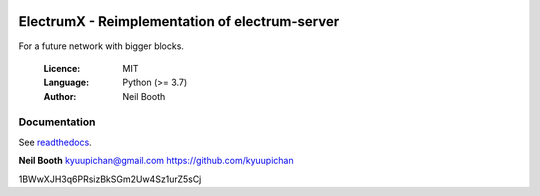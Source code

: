 .. image:: https://travis-ci.org/NewYorkCoinNYC/electrumx.svg?branch=master
    :target: https://travis-ci.org/NewYorkCoinNYC/electrumx
.. image:: https://coveralls.io/repos/github/NewYorkCoinNYC/electrumx/badge.svg
    :target: https://coveralls.io/github/NewYorkCoinNYC/electrumx


===============================================
ElectrumX - Reimplementation of electrum-server
===============================================

For a future network with bigger blocks.

  :Licence: MIT
  :Language: Python (>= 3.7)
  :Author: Neil Booth

Documentation
=============

See `readthedocs <https://electrumx.readthedocs.io/>`_.


**Neil Booth**  kyuupichan@gmail.com  https://github.com/kyuupichan


1BWwXJH3q6PRsizBkSGm2Uw4Sz1urZ5sCj
